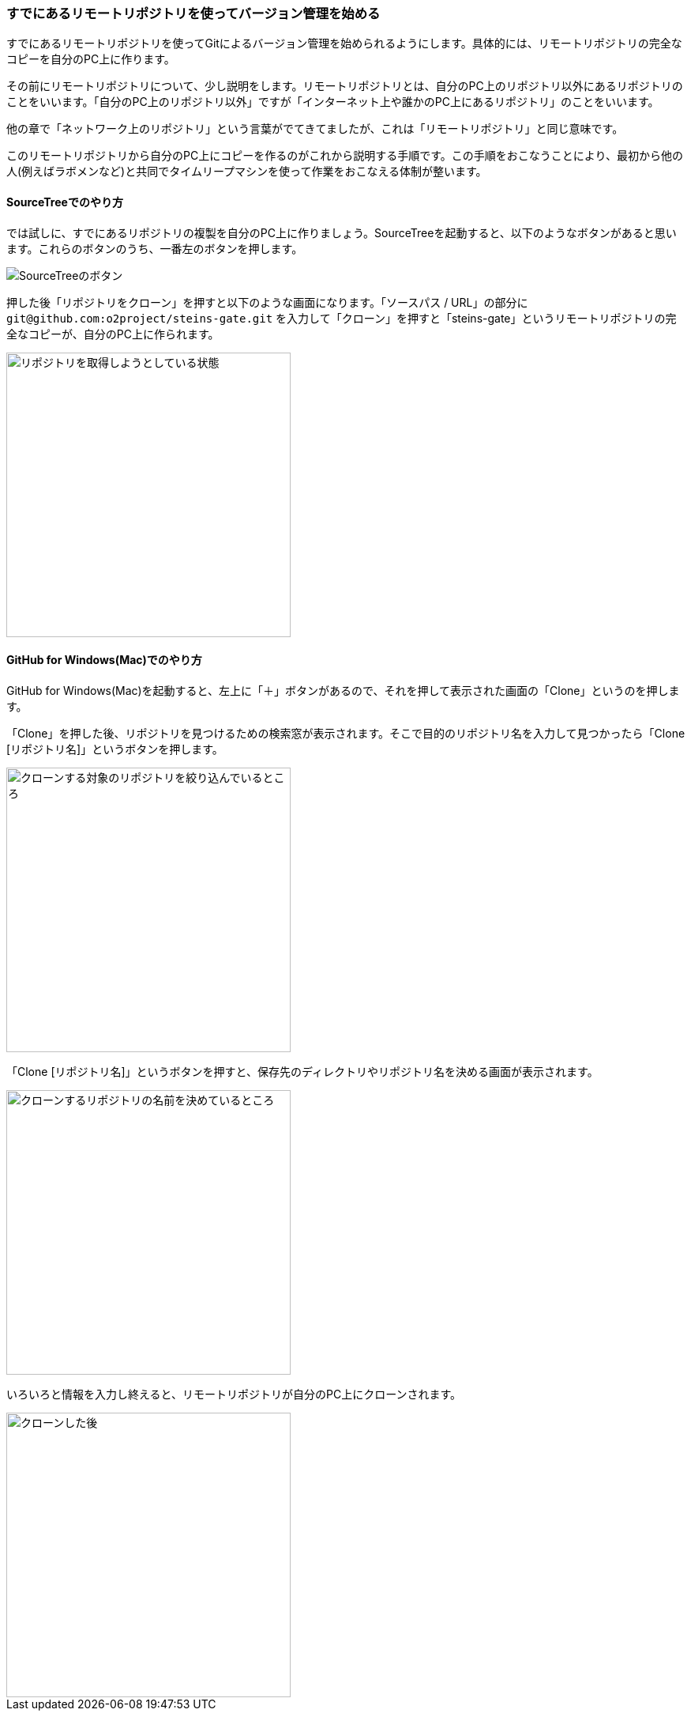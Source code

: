 [[git-clone]]

=== すでにあるリモートリポジトリを使ってバージョン管理を始める

すでにあるリモートリポジトリを使ってGitによるバージョン管理を始められるようにします。具体的には、リモートリポジトリの完全なコピーを自分のPC上に作ります。

その前にリモートリポジトリについて、少し説明をします。リモートリポジトリとは、自分のPC上のリポジトリ以外にあるリポジトリのことをいいます。「自分のPC上のリポジトリ以外」ですが「インターネット上や誰かのPC上にあるリポジトリ」のことをいいます。

他の章で「ネットワーク上のリポジトリ」という言葉がでてきてましたが、これは「リモートリポジトリ」と同じ意味です。

このリモートリポジトリから自分のPC上にコピーを作るのがこれから説明する手順です。この手順をおこなうことにより、最初から他の人(例えばラボメンなど)と共同でタイムリープマシンを使って作業をおこなえる体制が整います。

==== SourceTreeでのやり方

では試しに、すでにあるリポジトリの複製を自分のPC上に作りましょう。SourceTreeを起動すると、以下のようなボタンがあると思います。これらのボタンのうち、一番左のボタンを押します。

image::ch3/git-clone-sourcetree-select.jpg[SourceTreeのボタン]

押した後「リポジトリをクローン」を押すと以下のような画面になります。「ソースパス / URL」の部分に `\git@github.com:o2project/steins-gate.git` を入力して「クローン」を押すと「steins-gate」というリモートリポジトリの完全なコピーが、自分のPC上に作られます。

image::ch3/git-clone.jpg[リポジトリを取得しようとしている状態, 360]

==== GitHub for Windows(Mac)でのやり方

GitHub for Windows(Mac)を起動すると、左上に「＋」ボタンがあるので、それを押して表示された画面の「Clone」というのを押します。

「Clone」を押した後、リポジトリを見つけるための検索窓が表示されます。そこで目的のリポジトリ名を入力して見つかったら「Clone [リポジトリ名]」というボタンを押します。

image::ch3/git-clone/github-app/git-clone-before.jpg[クローンする対象のリポジトリを絞り込んでいるところ, 360]

「Clone [リポジトリ名]」というボタンを押すと、保存先のディレクトリやリポジトリ名を決める画面が表示されます。

image::ch3/git-clone/github-app/git-clone-save.jpg[クローンするリポジトリの名前を決めているところ, 360]

いろいろと情報を入力し終えると、リモートリポジトリが自分のPC上にクローンされます。

image::ch3/git-clone/github-app/git-clone-after.jpg[クローンした後, 360]
